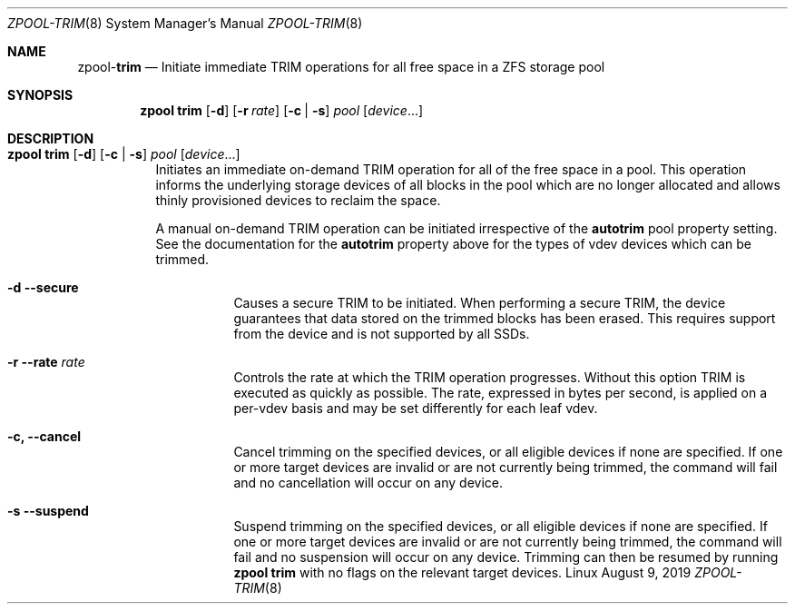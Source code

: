 .\"
.\" CDDL HEADER START
.\"
.\" The contents of this file are subject to the terms of the
.\" Common Development and Distribution License (the "License").
.\" You may not use this file except in compliance with the License.
.\"
.\" You can obtain a copy of the license at usr/src/OPENSOLARIS.LICENSE
.\" or http://www.opensolaris.org/os/licensing.
.\" See the License for the specific language governing permissions
.\" and limitations under the License.
.\"
.\" When distributing Covered Code, include this CDDL HEADER in each
.\" file and include the License file at usr/src/OPENSOLARIS.LICENSE.
.\" If applicable, add the following below this CDDL HEADER, with the
.\" fields enclosed by brackets "[]" replaced with your own identifying
.\" information: Portions Copyright [yyyy] [name of copyright owner]
.\"
.\" CDDL HEADER END
.\"
.\"
.\" Copyright (c) 2007, Sun Microsystems, Inc. All Rights Reserved.
.\" Copyright (c) 2012, 2018 by Delphix. All rights reserved.
.\" Copyright (c) 2012 Cyril Plisko. All Rights Reserved.
.\" Copyright (c) 2017 Datto Inc.
.\" Copyright (c) 2018 George Melikov. All Rights Reserved.
.\" Copyright 2017 Nexenta Systems, Inc.
.\" Copyright (c) 2017 Open-E, Inc. All Rights Reserved.
.\"
.Dd August 9, 2019
.Dt ZPOOL-TRIM 8
.Os Linux
.Sh NAME
.Nm zpool Ns Pf - Cm trim
.Nd Initiate immediate TRIM operations for all free space in a ZFS storage pool
.Sh SYNOPSIS
.Nm
.Cm trim
.Op Fl d
.Op Fl r Ar rate
.Op Fl c | Fl s
.Ar pool
.Op Ar device Ns ...
.Sh DESCRIPTION
.Bl -tag -width Ds
.It Xo
.Nm
.Cm trim
.Op Fl d
.Op Fl c | Fl s
.Ar pool
.Op Ar device Ns ...
.Xc
Initiates an immediate on-demand TRIM operation for all of the free space in
a pool.  This operation informs the underlying storage devices of all blocks
in the pool which are no longer allocated and allows thinly provisioned
devices to reclaim the space.
.Pp
A manual on-demand TRIM operation can be initiated irrespective of the
.Sy autotrim
pool property setting.  See the documentation for the
.Sy autotrim
property above for the types of vdev devices which can be trimmed.
.Bl -tag -width Ds
.It Fl d -secure
Causes a secure TRIM to be initiated.  When performing a secure TRIM, the
device guarantees that data stored on the trimmed blocks has been erased.
This requires support from the device and is not supported by all SSDs.
.It Fl r -rate Ar rate
Controls the rate at which the TRIM operation progresses.  Without this
option TRIM is executed as quickly as possible. The rate, expressed in bytes
per second, is applied on a per-vdev basis and may be set differently for
each leaf vdev.
.It Fl c, -cancel
Cancel trimming on the specified devices, or all eligible devices if none
are specified.
If one or more target devices are invalid or are not currently being
trimmed, the command will fail and no cancellation will occur on any device.
.It Fl s -suspend
Suspend trimming on the specified devices, or all eligible devices if none
are specified.
If one or more target devices are invalid or are not currently being
trimmed, the command will fail and no suspension will occur on any device.
Trimming can then be resumed by running
.Nm zpool Cm trim
with no flags on the relevant target devices.
.El
.El
